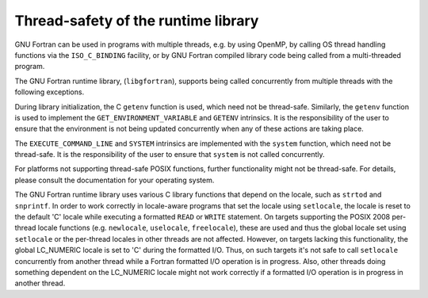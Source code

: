 ..
  Copyright 1988-2022 Free Software Foundation, Inc.
  This is part of the GCC manual.
  For copying conditions, see the GPL license file

.. _thread-safety-of-the-runtime-library:

Thread-safety of the runtime library
************************************

.. index:: thread-safety, threads

GNU Fortran can be used in programs with multiple threads, e.g. by
using OpenMP, by calling OS thread handling functions via the
``ISO_C_BINDING`` facility, or by GNU Fortran compiled library code
being called from a multi-threaded program.

The GNU Fortran runtime library, (``libgfortran``), supports being
called concurrently from multiple threads with the following
exceptions.

During library initialization, the C ``getenv`` function is used,
which need not be thread-safe.  Similarly, the ``getenv``
function is used to implement the ``GET_ENVIRONMENT_VARIABLE`` and
``GETENV`` intrinsics.  It is the responsibility of the user to
ensure that the environment is not being updated concurrently when any
of these actions are taking place.

The ``EXECUTE_COMMAND_LINE`` and ``SYSTEM`` intrinsics are
implemented with the ``system`` function, which need not be
thread-safe.  It is the responsibility of the user to ensure that
``system`` is not called concurrently.

For platforms not supporting thread-safe POSIX functions, further
functionality might not be thread-safe.  For details, please consult
the documentation for your operating system.

The GNU Fortran runtime library uses various C library functions that
depend on the locale, such as ``strtod`` and ``snprintf``.  In
order to work correctly in locale-aware programs that set the locale
using ``setlocale``, the locale is reset to the default 'C'
locale while executing a formatted ``READ`` or ``WRITE``
statement.  On targets supporting the POSIX 2008 per-thread locale
functions (e.g. ``newlocale``, ``uselocale``,
``freelocale``), these are used and thus the global locale set
using ``setlocale`` or the per-thread locales in other threads are
not affected.  However, on targets lacking this functionality, the
global LC_NUMERIC locale is set to 'C' during the formatted I/O.
Thus, on such targets it's not safe to call ``setlocale``
concurrently from another thread while a Fortran formatted I/O
operation is in progress.  Also, other threads doing something
dependent on the LC_NUMERIC locale might not work correctly if a
formatted I/O operation is in progress in another thread.

